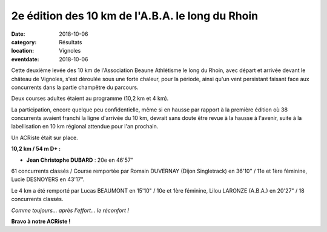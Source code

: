 2e édition des 10 km de l'A.B.A. le long du Rhoin
=================================================

:date: 2018-10-06
:category: Résultats
:location: Vignoles
:eventdate: 2018-10-06

Cette deuxième levée des 10 km de l'Association Beaune Athlétisme le long du Rhoin, avec départ et arrivée devant le château de Vignoles, s'est déroulée sous une forte chaleur, pour la période, ainsi qu'un vent persistant faisant face aux concurrents dans la partie champêtre du parcours.

Deux courses adultes étaient au programme (10,2 km et 4 km).

La participation, encore quelque peu confidentielle, même si en hausse par rapport à la première édition où 38 concurrents avaient franchi la ligne d'arrivée du 10 km, devrait sans doute être revue à la hausse à l'avenir, suite à la labellisation en 10 km régional attendue pour l'an prochain.

Un ACRiste était sur place.

**10,2 km / 54 m D+ :**

- **Jean Christophe DUBARD** : 20e en 46'57"

61 concurrents classés / Course remportée par Romain DUVERNAY (Dijon Singletrack) en 36'10" / 11e et 1ère féminine, Lucie DESNOYERS en 43'17".

Le 4 km a été remporté par Lucas BEAUMONT en 15'10" / 10e et 1ère féminine, Lilou LARONZE (A.B.A.) en 20'27" / 18 concurrents classés.

.. image:: http://assets.acr-dijon.org/aba18.jpg

*Comme toujours... après l'effort... le réconfort !*

**Bravo à notre ACRiste !**
